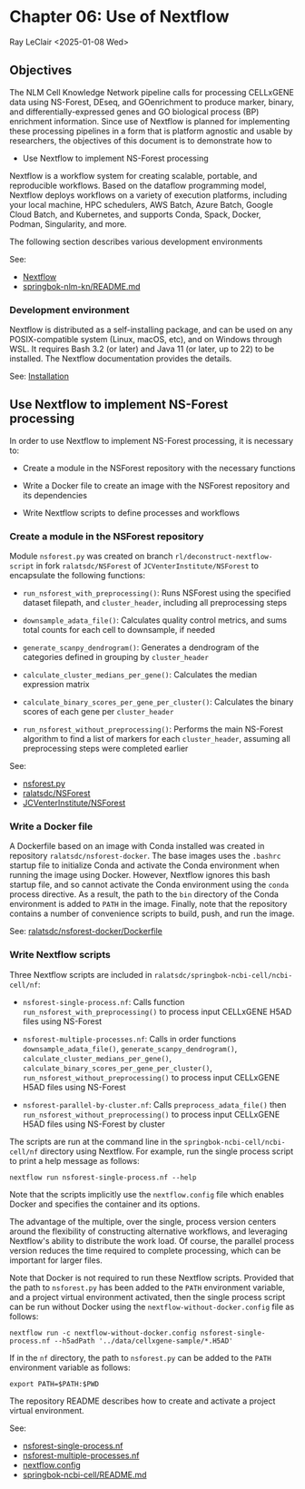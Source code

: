 * Chapter 06: Use of Nextflow

Ray LeClair <2025-01-08 Wed>

** Objectives

The NLM Cell Knowledge Network pipeline calls for processing CELLxGENE
data using NS-Forest, DEseq, and GOenrichment to produce marker,
binary, and differentially-expressed genes and GO biological process
(BP) enrichment information. Since use of Nextflow is planned for
implementing these processing pipelines in a form that is platform
agnostic and usable by researchers, the objectives of this document is
to demonstrate how to

- Use Nextflow to implement NS-Forest processing

Nextflow is a workflow system for creating scalable, portable, and
reproducible workflows. Based on the dataflow programming model,
Nextflow deploys workflows on a variety of execution platforms,
including your local machine, HPC schedulers, AWS Batch, Azure Batch,
Google Cloud Batch, and Kubernetes, and supports Conda, Spack, Docker,
Podman, Singularity, and more.

The following section describes various development environments

See:

- [[https://www.nextflow.io/docs/latest/index.html#][Nextflow]]
- [[https://github.com/ralatsdc/springbok-nlm-kn/blob/main/README.md][springbok-nlm-kn/README.md]]

*** Development environment

Nextflow is distributed as a self-installing package, and can be used
on any POSIX-compatible system (Linux, macOS, etc), and on Windows
through WSL. It requires Bash 3.2 (or later) and Java 11 (or later, up
to 22) to be installed. The Nextflow documentation provides the details.

See: [[https://www.nextflow.io/docs/latest/install.html#][Installation]]

** Use Nextflow to implement NS-Forest processing

In order to use Nextflow to implement NS-Forest processing, it is
necessary to:

- Create a module in the NSForest repository with the necessary
  functions

- Write a Docker file to create an image with the NSForest repository
  and its dependencies

- Write Nextflow scripts to define processes and workflows

*** Create a module in the NSForest repository

Module ~nsforest.py~ was created on branch
~rl/deconstruct-nextflow-script~ in fork ~ralatsdc/NSForest~ of
~JCVenterInstitute/NSForest~ to encapsulate the following functions:

- ~run_nsforest_with_preprocessing()~: Runs NSForest using the
  specified dataset filepath, and ~cluster_header~, including all
  preprocessing steps

- ~downsample_adata_file()~: Calculates quality control metrics, and
  sums total counts for each cell to downsample, if needed

- ~generate_scanpy_dendrogram()~: Generates a dendrogram of the
  categories defined in grouping by ~cluster_header~

- ~calculate_cluster_medians_per_gene()~: Calculates the median
  expression matrix

- ~calculate_binary_scores_per_gene_per_cluster()~: Calculates the
  binary scores of each gene per ~cluster_header~

- ~run_nsforest_without_preprocessing()~: Performs the main NS-Forest
  algorithm to find a list of markers for each ~cluster_header~,
  assuming all preprocessing steps were completed earlier

See:

- [[https://github.com/ralatsdc/NSForest/blob/rl/deconstruct-nextflow-script/nsforest.py][nsforest.py]]
- [[https://github.com/ralatsdc/NSForest/tree/rl/deconstruct-nextflow-script][ralatsdc/NSForest]]
- [[https://github.com/JCVenterInstitute/NSForest][JCVenterInstitute/NSForest]]

*** Write a Docker file

A Dockerfile based on an image with Conda installed was created in
repository ~ralatsdc/nsforest-docker~. The base images uses the
~.bashrc~ startup file to initialize Conda and activate the Conda
environment when running the image using Docker. However, Nextflow
ignores this bash startup file, and so cannot activate the Conda
environment using the ~conda~ process directive. As a result, the path
to the ~bin~ directory of the Conda environment is added to ~PATH~ in
the image. Finally, note that the repository contains a number of
convenience scripts to build, push, and run the image.

See: [[https://github.com/ralatsdc/nsforest-docker/blob/main/Dockerfile][ralatsdc/nsforest-docker/Dockerfile]]

*** Write Nextflow scripts

Three Nextflow scripts are included in
~ralatsdc/springbok-ncbi-cell/ncbi-cell/nf~:

- ~nsforest-single-process.nf~: Calls function
  ~run_nsforest_with_preprocessing()~ to process input CELLxGENE H5AD
  files using NS-Forest

- ~nsforest-multiple-processes.nf~: Calls in order functions
  ~downsample_adata_file()~, ~generate_scanpy_dendrogram()~,
  ~calculate_cluster_medians_per_gene()~,
  ~calculate_binary_scores_per_gene_per_cluster()~,
  ~run_nsforest_without_preprocessing()~ to process input CELLxGENE
  H5AD files using NS-Forest

- ~nsforest-parallel-by-cluster.nf~: Calls ~preprocess_adata_file()~
  then ~run_nsforest_without_preprocessing()~ to process input
  CELLxGENE H5AD files using NS-Forest by cluster

The scripts are run at the command line in the
~springbok-ncbi-cell/ncbi-cell/nf~ directory using Nextflow. For
example, run the single process script to print a help message as
follows:

~nextflow run nsforest-single-process.nf --help~

Note that the scripts implicitly use the ~nextflow.config~ file which
enables Docker and specifies the container and its options.

The advantage of the multiple, over the single, process version
centers around the flexibility of constructing alternative workflows,
and leveraging Nextflow's ability to distribute the work load. Of
course, the parallel process version reduces the time required to
complete processing, which can be important for larger files.

Note that Docker is not required to run these Nextflow
scripts. Provided that the path to ~nsforest.py~ has been added to the
~PATH~ environment variable, and a project virtual environment
activated, then the single process script can be run without Docker
using the ~nextflow-without-docker.config~ file as follows:

~nextflow run -c nextflow-without-docker.config nsforest-single-process.nf --h5adPath '../data/cellxgene-sample/*.H5AD'~

If in the ~nf~ directory, the path to ~nsforest.py~ can be added to
the ~PATH~ environment variable as follows:

~export PATH=$PATH:$PWD~

The repository README describes how to create and activate a project
virtual environment.

See:

- [[https://github.com/ralatsdc/springbok-ncbi-cell/blob/rl/add-single-and-multiple-process-nextflow-workflows/ncbi-cell/nf/nsforest-single-process.nf][nsforest-single-process.nf]]
- [[https://github.com/ralatsdc/springbok-ncbi-cell/blob/rl/add-single-and-multiple-process-nextflow-workflows/ncbi-cell/nf/nsforest-multiple-processes.nf][nsforest-multiple-processes.nf]]
- [[https://github.com/ralatsdc/springbok-ncbi-cell/blob/rl/add-single-and-multiple-process-nextflow-workflows/ncbi-cell/nf/nextflow.config][nextflow.config]]
- [[https://github.com/ralatsdc/springbok-ncbi-cell/blob/main/README.md][springbok-ncbi-cell/README.md]]

